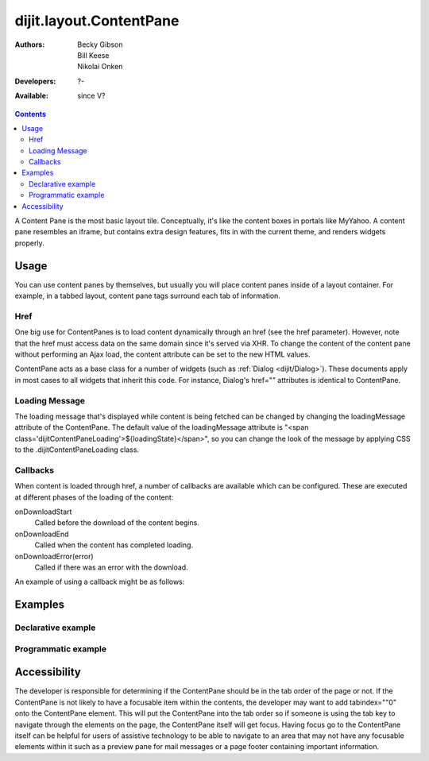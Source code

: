 .. _dijit/layout/ContentPane:

========================
dijit.layout.ContentPane
========================

:Authors: Becky Gibson, Bill Keese, Nikolai Onken
:Developers: ?-
:Available: since V?

.. contents::
    :depth: 2

A Content Pane is the most basic layout tile.
Conceptually, it's like the content boxes in portals like MyYahoo.
A content pane resembles an iframe, but contains extra design features, fits in with the current theme, and renders widgets properly.

Usage
=====

You can use content panes by themselves, but usually you will place content panes inside of a layout container.
For example, in a tabbed layout, content pane tags surround each tab of information.

Href
----

One big use for ContentPanes is to load content dynamically through an href (see the href parameter).
However, note that the href must access data on the same domain since it's served via XHR.
To change the content of the content pane without performing an Ajax load, the content attribute can be set to the new HTML values.

ContentPane acts as a base class for a number of widgets (such as :ref:`Dialog <dijit/Dialog>`).
These documents apply in most cases to all widgets that inherit this code.
For instance, Dialog's href="" attributes is identical to ContentPane.

Loading Message
---------------

The loading message that's displayed while content is being fetched can be changed by changing the loadingMessage attribute of the ContentPane.
The default value of the loadingMessage attribute is "<span class='dijitContentPaneLoading'>${loadingState}</span>",
so you can change the look of the message by applying CSS to the .dijitContentPaneLoading class.
 

Callbacks
---------
When content is loaded through href, a number of callbacks are available which can be configured.
These are executed at different phases of the loading of the content:

onDownloadStart
  Called before the download of the content begins.

onDownloadEnd
  Called when the content has completed loading.

onDownloadError(error)
  Called if there was an error with the download.

An example of using a callback might be as follows:

.. js ::

  var myCp= dijit.byId("myContentPane");
  myCp.set("onDownloadEnd", function(){
    console.log("Download complete!");
  });
  myCp.set("href", "myHtml.html");


Examples
========

Declarative example
-------------------

.. code-example ::

  .. js ::

    <script type="text/javascript">
      dojo.require("dijit.layout.ContentPane");
    </script>

  .. html ::

    <div data-dojo-type="dijit.layout.ContentPane">
      Hi, pretty boring huh?
    </div>


Programmatic example
--------------------

.. code-example ::
  
  Create a ContentPane from an existing DIV, and replace it's content:

  .. js ::

    <script type="text/javascript">
      dojo.require("dijit.layout.ContentPane");
      dojo.ready(function(){
          new dijit.layout.ContentPane({
              content:"<p>Optionally set new content now</p>",
              style:"height:125px"
          }, "targetID");
      });
    </script>

  .. html ::

    <div id="targetID">
      I get replaced.
    </div>


.. code-example ::

   Create an entirely new ContentPane from no DOM, and place inside another node (specified by id):

  .. js ::

    <script type="text/javascript">
      dojo.require("dijit.layout.ContentPane");
      dojo.ready(function(){
          new dijit.layout.ContentPane({
              content:"<p>I am initial content</p>",
              style:"height:125px"
          }).placeAt("targetID2");
      });
    </script>

  .. html ::

    <div id="targetID2">
      A contentPane will appear here:
    </div>


Accessibility
=============

The developer is responsible for determining if the ContentPane should be in the tab order of the page or not.
If the ContentPane is not likely to have a focusable item within the contents, the developer may want to add tabindex=""0" onto the ContentPane element.
This will put the ContentPane into the tab order so if someone is using the tab key to navigate through the elements on the page, the ContentPane itself will get focus.
Having focus go to the ContentPane itself can be helpful for users of assistive technology to be able to navigate to an area that may not have any focusable elements within it such as a preview pane for mail messages or a page footer containing important information.
